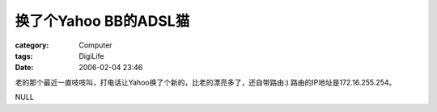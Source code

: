 ##################################
换了个Yahoo BB的ADSL猫
##################################
:category: Computer
:tags: DigiLife
:date: 2006-02-04 23:46



老的那个最近一直吱吱叫，打电话让Yahoo换了个新的，比老的漂亮多了，还自带路由:) 路由的IP地址是172.16.255.254。

NULL
